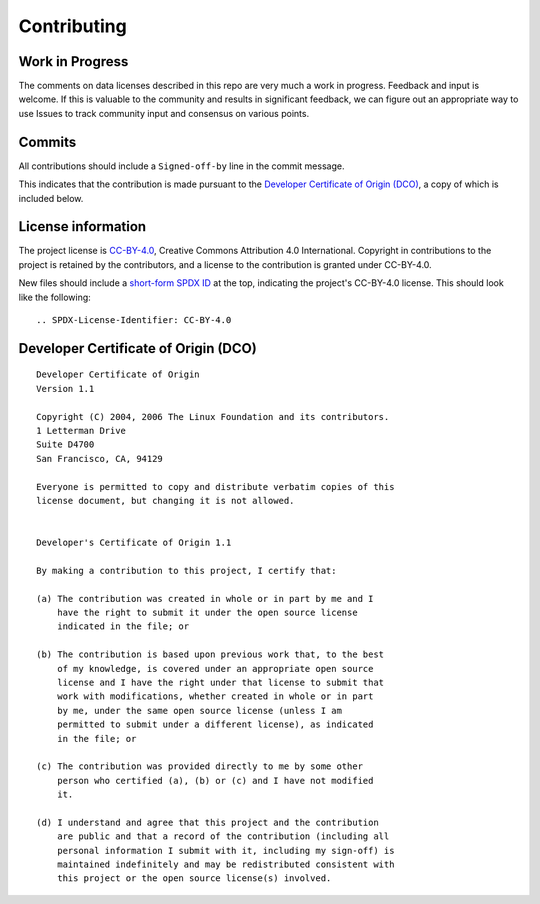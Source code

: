 .. SPDX-License-Identifier: CC-BY-4.0

==============
 Contributing
==============

Work in Progress
================

The comments on data licenses described in this repo are very much a work in
progress. Feedback and input is welcome. If this is valuable to the community
and results in significant feedback, we can figure out an appropriate way to use
Issues to track community input and consensus on various points.

Commits
=======

All contributions should include a ``Signed-off-by`` line in the commit message.

This indicates that the contribution is made pursuant to the `Developer
Certificate of Origin (DCO) <https://developercertificate.org/>`_, a copy of
which is included below.

License information
===================

The project license is `CC-BY-4.0
<https://spdx.org/licenses/BSD-3-Clause.html>`_, Creative Commons Attribution
4.0 International. Copyright in contributions to the project is retained by the
contributors, and a license to the contribution is granted under CC-BY-4.0.

New files should include a `short-form SPDX ID <https://spdx.org/ids>`_ at the
top, indicating the project's CC-BY-4.0 license. This should look like the
following::

    .. SPDX-License-Identifier: CC-BY-4.0

Developer Certificate of Origin (DCO)
=====================================

::

    Developer Certificate of Origin
    Version 1.1

    Copyright (C) 2004, 2006 The Linux Foundation and its contributors.
    1 Letterman Drive
    Suite D4700
    San Francisco, CA, 94129

    Everyone is permitted to copy and distribute verbatim copies of this
    license document, but changing it is not allowed.


    Developer's Certificate of Origin 1.1

    By making a contribution to this project, I certify that:

    (a) The contribution was created in whole or in part by me and I
        have the right to submit it under the open source license
        indicated in the file; or

    (b) The contribution is based upon previous work that, to the best
        of my knowledge, is covered under an appropriate open source
        license and I have the right under that license to submit that
        work with modifications, whether created in whole or in part
        by me, under the same open source license (unless I am
        permitted to submit under a different license), as indicated
        in the file; or

    (c) The contribution was provided directly to me by some other
        person who certified (a), (b) or (c) and I have not modified
        it.

    (d) I understand and agree that this project and the contribution
        are public and that a record of the contribution (including all
        personal information I submit with it, including my sign-off) is
        maintained indefinitely and may be redistributed consistent with
        this project or the open source license(s) involved.
